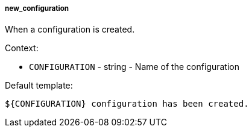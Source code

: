 [[event-new_configuration]]
===== new_configuration

When a configuration is created.

Context:

* `CONFIGURATION` - string - Name of the configuration

Default template:

[source]
----
${CONFIGURATION} configuration has been created.
----

